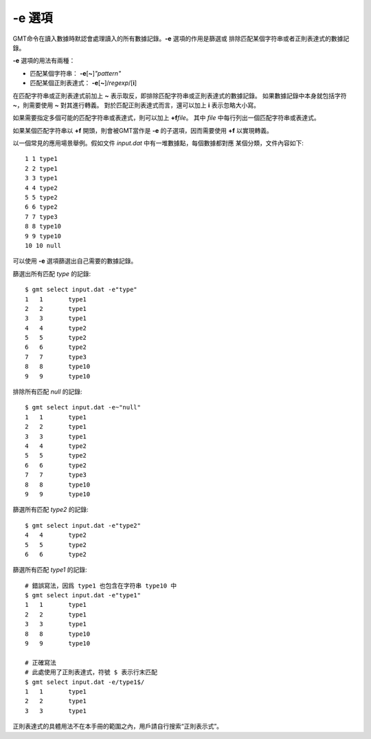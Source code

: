 -e 選項
=======

GMT命令在讀入數據時默認會處理讀入的所有數據記錄。\ **-e** 選項的作用是篩選或
排除匹配某個字符串或者正則表達式的數據記錄。

**-e** 選項的用法有兩種：

- 匹配某個字符串： **-e**\ [**~**]\ *"pattern"*
- 匹配某個正則表達式： **-e**\ [**~**]/\ *regexp*/[**i**]

在匹配字符串或正則表達式前加上 **~** 表示取反，即排除匹配字符串或正則表達式的數據記錄。
如果數據記錄中本身就包括字符 **~**\ ，則需要使用 **\~** 對其進行轉義。
對於匹配正則表達式而言，還可以加上 **i** 表示忽略大小寫。

如果需要指定多個可能的匹配字符串或表達式，則可以加上 **+f**\ *file*\ 。
其中 *file* 中每行列出一個匹配字符串或表達式。

如果某個匹配字符串以 **+f** 開頭，則會被GMT當作是 **-e** 的子選項，因而需要使用 **\+f**
以實現轉義。

以一個常見的應用場景舉例。假如文件 *input.dat* 中有一堆數據點，每個數據都對應
某個分類，文件內容如下::

    1 1 type1
    2 2 type1
    3 3 type1
    4 4 type2
    5 5 type2
    6 6 type2
    7 7 type3
    8 8 type10
    9 9 type10
    10 10 null

可以使用 **-e** 選項篩選出自己需要的數據記錄。

篩選出所有匹配 *type* 的記錄::

    $ gmt select input.dat -e"type"
    1	1	type1
    2	2	type1
    3	3	type1
    4	4	type2
    5	5	type2
    6	6	type2
    7	7	type3
    8	8	type10
    9	9	type10

排除所有匹配 *null* 的記錄::

    $ gmt select input.dat -e~"null"
    1	1	type1
    2	2	type1
    3	3	type1
    4	4	type2
    5	5	type2
    6	6	type2
    7	7	type3
    8	8	type10
    9	9	type10

篩選所有匹配 *type2* 的記錄::

    $ gmt select input.dat -e"type2"
    4	4	type2
    5	5	type2
    6	6	type2

篩選所有匹配 *type1* 的記錄::

    # 錯誤寫法，因爲 type1 也包含在字符串 type10 中
    $ gmt select input.dat -e"type1"
    1	1	type1
    2	2	type1
    3	3	type1
    8	8	type10
    9	9	type10

    # 正確寫法
    # 此處使用了正則表達式，符號 $ 表示行末匹配
    $ gmt select input.dat -e/type1$/
    1	1	type1
    2	2	type1
    3	3	type1

正則表達式的具體用法不在本手冊的範圍之內，用戶請自行搜索“正則表示式”。
